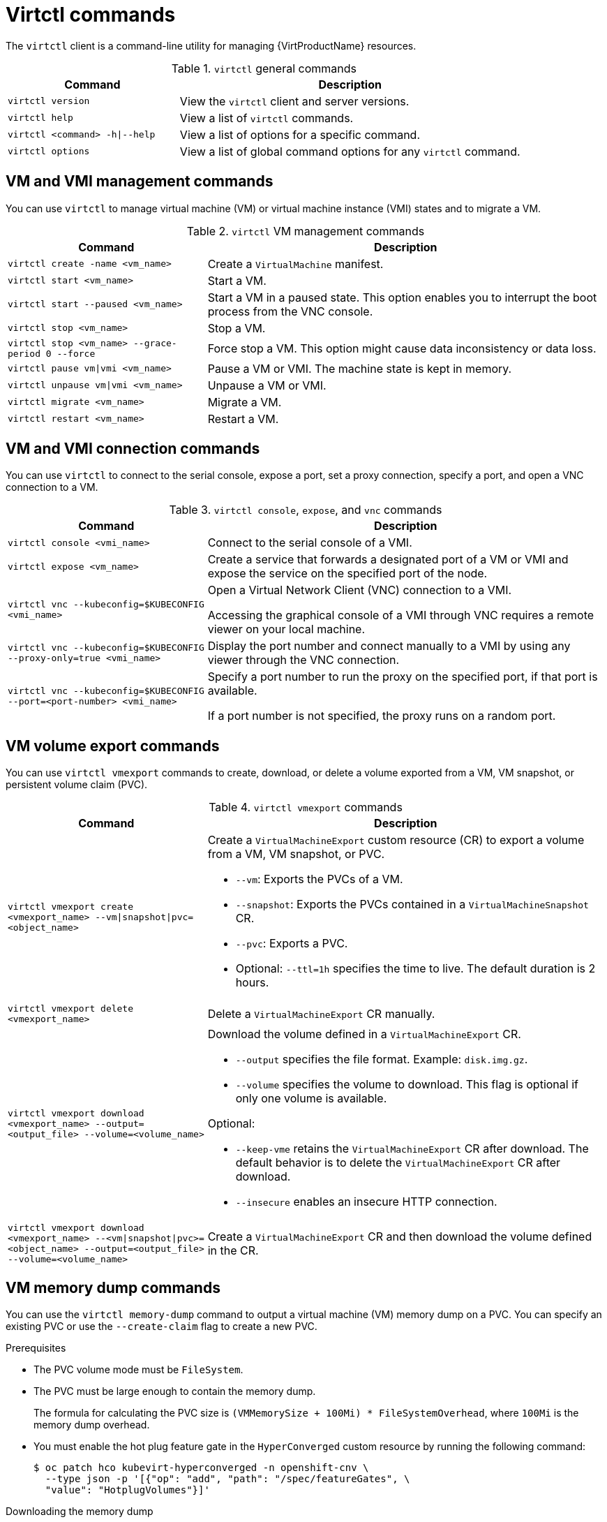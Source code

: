 // Module included in the following assemblies:
//
// * virt/virt-using-the-cli-tools.adoc

:_content-type: REFERENCE
[id="virt-virtctl-commands_{context}"]
= Virtctl commands

The `virtctl` client is a command-line utility for managing {VirtProductName} resources.

.`virtctl` general commands
[width="100%",cols="1a,2a",options="header"]
|===
|Command |Description
|`virtctl version`
|View the `virtctl` client and server versions.

|`virtctl help`
|View a list of `virtctl` commands.

|`virtctl <command> -h\|--help`
|View a list of options for a specific command.

|`virtctl options`
|View a list of global command options for any `virtctl` command.
|===

// apinnick: I recommend not breaking these sections into separate modules because of maintenance issues.
// These sections will never be used independently.

[id='vm-management-commands_{context}']
== VM and VMI management commands

You can use `virtctl` to manage virtual machine (VM) or virtual machine instance (VMI) states and to migrate a VM.

.`virtctl` VM management commands
[width="100%",cols="1a,2a",options="header"]
|===
|Command |Description
|`virtctl create -name <vm_name>`
|Create a `VirtualMachine` manifest.

|`virtctl start <vm_name>`
|Start a VM.

|`virtctl start --paused <vm_name>`
|Start a VM in a paused state. This option enables you to interrupt the boot process from the VNC console.

|`virtctl stop <vm_name>`
|Stop a VM.

|`virtctl stop <vm_name> --grace-period 0 --force`
|Force stop a VM. This option might cause data inconsistency or data loss.

|`virtctl pause vm\|vmi <vm_name>`
|Pause a VM or VMI. The machine state is kept
in memory.

|`virtctl unpause vm\|vmi <vm_name>`
|Unpause a VM or VMI.

|`virtctl migrate <vm_name>`
|Migrate a VM.

|`virtctl restart <vm_name>`
|Restart a VM.
|===

[id='vm-and-vmi-connection-commands_{context}']
== VM and VMI connection commands

You can use `virtctl` to connect to the serial console, expose a port, set a proxy connection, specify a port, and open a VNC connection to a VM.

.`virtctl console`, `expose`, and `vnc` commands
[width="100%",cols="1a,2a",options="header"]
|===
|Command |Description
|`virtctl console <vmi_name>`
|Connect to the serial console of a VMI.

|`virtctl expose <vm_name>`
|Create a service that forwards a designated port of a VM or VMI and expose the service on the specified port of the node.

|`virtctl vnc --kubeconfig=$KUBECONFIG <vmi_name>`
|Open a Virtual Network Client (VNC) connection to a VMI.

Accessing the graphical console of a VMI through VNC requires a remote viewer on your local machine.

|`virtctl vnc --kubeconfig=$KUBECONFIG --proxy-only=true <vmi_name>`
|Display the port number and connect manually to a VMI by using any viewer through the VNC connection.

|`virtctl vnc --kubeconfig=$KUBECONFIG --port=<port-number> <vmi_name>`
|Specify a port number to run the proxy on the specified port, if that port is available.

If a port number is not specified, the proxy runs on a random port.
|===

[id='vm-volume-export-commands_{context}']
== VM volume export commands

You can use `virtctl vmexport` commands to create, download, or delete a volume exported from a VM, VM snapshot, or persistent volume claim (PVC).

.`virtctl vmexport` commands
[width="100%",cols="1a,2a",options="header"]
|===
|Command |Description
|`virtctl vmexport create <vmexport_name> --vm\|snapshot\|pvc=<object_name>`
|Create a `VirtualMachineExport` custom resource (CR) to export a volume from a VM, VM snapshot, or PVC.

* `--vm`: Exports the PVCs of a VM.
* `--snapshot`: Exports the PVCs contained in a `VirtualMachineSnapshot` CR.
* `--pvc`: Exports a PVC.
* Optional: `--ttl=1h` specifies the time to live. The default duration is 2 hours.

|`virtctl vmexport delete <vmexport_name>`
|Delete a `VirtualMachineExport` CR manually.

|`virtctl vmexport download <vmexport_name> --output=<output_file> --volume=<volume_name>`
|Download the volume defined in a `VirtualMachineExport` CR.

* `--output` specifies the file format. Example: `disk.img.gz`.
* `--volume` specifies the volume to download. This flag is optional if only one volume is available.

Optional:

* `--keep-vme` retains the `VirtualMachineExport` CR after download. The default behavior is to delete the `VirtualMachineExport` CR after download.
* `--insecure` enables an insecure HTTP connection.

|`virtctl vmexport download <vmexport_name> --<vm\|snapshot\|pvc>=<object_name> --output=<output_file> --volume=<volume_name>`
|Create a `VirtualMachineExport` CR and then download the volume defined in the CR.
|===

[id='vm-memory-dump-commands_{context}']
== VM memory dump commands

You can use the `virtctl memory-dump` command to output a virtual machine (VM) memory dump on a PVC. You can specify an existing PVC or use the `--create-claim` flag to create a new PVC.

.Prerequisites

* The PVC volume mode must be `FileSystem`.
* The PVC must be large enough to contain the memory dump.
+
The formula for calculating the PVC size is `(VMMemorySize + 100Mi) * FileSystemOverhead`, where `100Mi` is the memory dump overhead.

* You must enable the hot plug feature gate in the `HyperConverged` custom resource by running the following command:
+
[source,terminal]
----
$ oc patch hco kubevirt-hyperconverged -n openshift-cnv \
  --type json -p '[{"op": "add", "path": "/spec/featureGates", \
  "value": "HotplugVolumes"}]'
----

.Downloading the memory dump

You must use the `virtctl vmexport download` command to download the memory dump:

[source,terminal]
----
$ virtctl vmexport download <vmexport_name> --vm\|pvc=<object_name> \
  --volume=<volume_name> --output=<output_file>
----

.`virtctl memory-dump` commands
[width="100%",cols="1a,2a",options="header"]
|===
|Command |Description
|`virtctl memory-dump get <vm_name> --claim-name=<pvc_name>`
|Save the memory dump of a VM on a PVC. The memory dump status is displayed in the `status` section of the `VirtualMachine` resource.

Optional:

* `--create-claim` creates a new PVC with the appropriate size. This flag has the following options:

** `--storage-class=<storage_class>`: Specify a storage class for the PVC.
** `--access-mode=<access_mode>`: Specify `ReadWriteOnce` or `ReadWriteMany`.

|`virtctl memory-dump get <vm_name>`
|Rerun the `virtctl memory-dump` command with the same PVC.

This command overwrites the previous memory dump.

|`virtctl memory-dump remove <vm_name>`
|Remove a memory dump.

You must remove a memory dump manually if you want to change the target PVC.

This command removes the association between the VM and the PVC, so that the memory dump is not displayed in the `status` section of the `VirtualMachine` resource. The PVC is not affected.
|===

[id='image-upload-commands_{context}']
== Image upload commands

You can use the `virtctl image-upload` commands to upload a VM image to a data volume.

.`virtctl image-upload` commands
[width="100%",cols="1a,2a",options="header"]
|===
|Command |Description
|`virtctl image-upload dv <datavolume_name> --image-path=</path/to/image> --no-create`
|Upload a VM image to a data volume that already exists.

|`virtctl image-upload dv <datavolume_name> --size=<datavolume_size> --image-path=</path/to/image>`
|Upload a VM image to a new data volume of a specified requested size.
|===

[id='environment-information-commands_{context}']
== Environment information commands

You can use `virtctl` to view information about versions, file systems, guest operating systems, and logged-in users.

.`virtctl` environment information commands
[width="100%",cols="1a,2a",options="header"]
|===
|Command |Description
|`virtctl fslist <vmi_name>`
|View the file systems available on a guest machine.

|`virtctl guestosinfo <vmi_name>`
|View information about the operating systems on a guest machine.

|`virtctl userlist <vmi_name>`
|View the logged-in users on a guest machine.
|===
